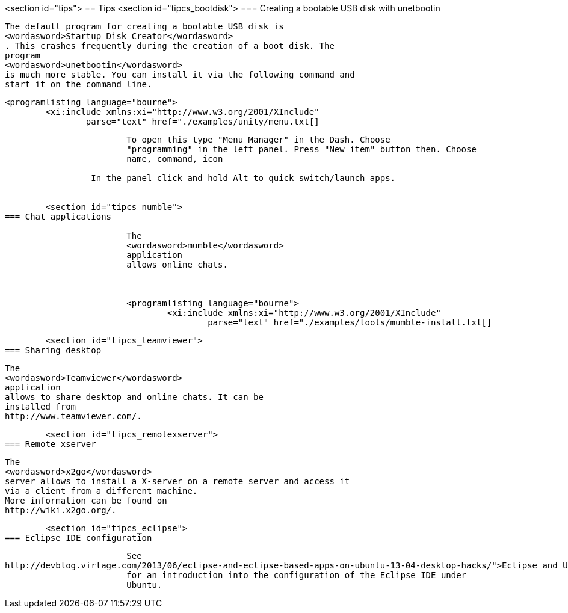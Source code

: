 <section id="tips">
== Tips
	<section id="tipcs_bootdisk">
=== Creating a bootable USB disk with unetbootin
		
			The default program for creating a bootable USB disk is
			<wordasword>Startup Disk Creator</wordasword>
			. This crashes frequently during the creation of a boot disk. The
			program
			<wordasword>unetbootin</wordasword>
			is much more stable. You can install it via the following command and
			start it on the command line.
		
		
			<programlisting language="bourne">
				<xi:include xmlns:xi="http://www.w3.org/2001/XInclude"
					parse="text" href="./examples/unity/menu.txt[]
----
		
		
			To open this type "Menu Manager" in the Dash. Choose
			"programming" in the left panel. Press "New item" button then. Choose
			name, command, icon
		
		 In the panel click and hold Alt to quick switch/launch apps.
		

	<section id="tipcs_numble">
=== Chat applications
		
			The
			<wordasword>mumble</wordasword>
			application
			allows online chats.
		

		
			<programlisting language="bourne">
				<xi:include xmlns:xi="http://www.w3.org/2001/XInclude"
					parse="text" href="./examples/tools/mumble-install.txt[]
----
		



	<section id="tipcs_teamviewer">
=== Sharing desktop
		
			The
			<wordasword>Teamviewer</wordasword>
			application
			allows to share desktop and online chats. It can be
			installed from
			http://www.teamviewer.com/.
		


	<section id="tipcs_remotexserver">
=== Remote xserver
		
			The
			<wordasword>x2go</wordasword>
			server allows to install a X-server on a remote server and access it
			via a client from a different machine.
			More information can be found on
			http://wiki.x2go.org/.
		


	<section id="tipcs_eclipse">
=== Eclipse IDE configuration
		
			See
http://devblog.virtage.com/2013/06/eclipse-and-eclipse-based-apps-on-ubuntu-13-04-desktop-hacks/">Eclipse and Ubuntu</ulink>
			for an introduction into the configuration of the Eclipse IDE under
			Ubuntu.
		



